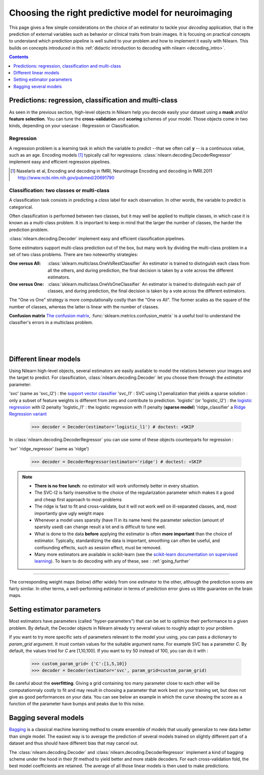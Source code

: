 
.. _estimator_choice:

=====================================================
Choosing the right predictive model for neuroimaging
=====================================================

This page gives a few simple considerations on the choice of an estimator to
tackle your *decoding* application, that is the prediction of external
variables such as behavior or clinical traits from brain images. It is
focusing on practical concepts to understand which prediction pipeline
is well suited to your problem and how to implement it easily with Nilearn.
This builds on concepts introduced in this :ref:`didactic
introduction to decoding with nilearn <decoding_intro>`.

.. contents:: **Contents**
    :local:
    :depth: 1


Predictions: regression, classification and multi-class
=======================================================

As seen in the previous section, high-level objects in Nilearn help you decode
easily your dataset using a **mask** and/or **feature selection**. You can tune
the **cross-validation** and **scoring** schemes of your model. Those objects
come in two kinds, depending on your usecase : Regression or Classification.

Regression
----------

A regression problem is a learning task in which the variable to predict
--that we often call **y** -- is a continuous value, such as an age.
Encoding models [1]_ typically call for regressions.
:class:`nilearn.decoding.DecoderRegressor` implement easy and efficient
regression pipelines.

.. [1]

   Naselaris et al, Encoding and decoding in fMRI, NeuroImage Encoding
   and decoding in fMRI.2011 http://www.ncbi.nlm.nih.gov/pubmed/20691790

.. seealso::

   * :class:`nilearn.decoding.fREMRegressor`, a pipeline described in the
    :ref:`userguide <frem>`, which yields very good regression performance for
    neuroimaging at a reasonable computational cost.

Classification: two classes or multi-class
------------------------------------------

A classification task consists in predicting a *class* label for each
observation. In other words, the variable to predict is categorical.

Often classification is performed between two classes, but it may well be
applied to multiple classes, in which case it is known as a multi-class
problem. It is important to keep in mind that the larger the number of
classes, the harder the prediction problem.

:class:`nilearn.decoding.Decoder` implement easy and efficient
classification pipelines.

Some estimators support multi-class prediction out of the box, but many
work by dividing the multi-class problem in a set of two class problems.
There are two noteworthy strategies:

:One versus All:

    :class:`sklearn.multiclass.OneVsRestClassifier`
    An estimator is trained to distinguish each class from all the others,
    and during prediction, the final decision is taken by a vote across
    the different estimators.

:One versus One:

    :class:`sklearn.multiclass.OneVsOneClassifier`
    An estimator is trained to distinguish each pair of classes,
    and during prediction, the final decision is taken by a vote across
    the different estimators.

The "One vs One" strategy is more computationally costly than the "One
vs All". The former scales as the square of the number of classes,
whereas the latter is linear with the number of classes.

.. seealso::

    * `Multi-class prediction in scikit-learn's documentation <http://scikit-learn.org/stable/modules/multiclass.html>`_
    * :class:`nilearn.decoding.fREMClassifier`, a pipeline described in the
     :ref:`userguide <frem>`, yielding state-of-the art decoding performance.

**Confusion matrix** `The confusion matrix
<http://en.wikipedia.org/wiki/Confusion_matrix>`_,
:func:`sklearn.metrics.confusion_matrix` is a useful tool to
understand the classifier's errors in a multiclass problem.

.. figure:: ../auto_examples/02_decoding/images/sphx_glr_plot_haxby_multiclass_001.png
   :target: ../auto_examples/02_decoding/plot_haxby_multiclass.html
   :align: left
   :scale: 60

.. figure:: ../auto_examples/02_decoding/images/sphx_glr_plot_haxby_multiclass_002.png
   :target: ../auto_examples/02_decoding/plot_haxby_multiclass.html
   :align: left
   :scale: 40

.. figure:: ../auto_examples/02_decoding/images/sphx_glr_plot_haxby_multiclass_003.png
   :target: ../auto_examples/02_decoding/plot_haxby_multiclass.html
   :align: left
   :scale: 40


Different linear models
=======================

Using Nilearn high-level objects, several estimators are easily available
to model the relations between your images and the target to predict.
For classification, :class:`nilearn.decoding.Decoder` let you choose them
through the `estimator` parameter:

'svc' (same as 'svc_l2') : the `support vector classifier <https://scikit-learn.org/stable/modules/svm.html>`_
'svc_l1' : SVC using L1 penalization that yields a sparse solution : only a
subset of feature weights is different from zero and contribute to prediction.
'logistic' (or 'logistic_l2') : the `logistic regression <https://scikit-learn.org/stable/modules/linear_model.html#logistic-regression>`_ with l2 penalty
'logistic_l1' :  the logistic regression with l1 penalty (**sparse model**)
'ridge_classifier' a `Ridge Regression variant
<https://scikit-learn.org/stable/modules/linear_model.html#ridge-regression-and-classification>`_

    >>> decoder = Decoder(estimator='logistic_l1') # doctest: +SKIP

In :class:`nilearn.decoding.DecoderRegressor` you can use some of these objects
counterparts for regression :

'svr'
'ridge_regressor' (same as 'ridge')

    >>> decoder = DecoderRegressor(estimator='ridge') # doctest: +SKIP

.. note::
   * **There is no free lunch**: no estimator will work uniformely better
     in every situation.
   * The SVC-l2 is fairly insensitive to the choice of the regularization
     parameter which makes it a good and cheap first approach to most problems
   * The ridge is fast to fit and cross-validate, but it will not work well on
     ill-separated classes, and, most importantly give ugly weight maps
   * Whenever a model uses sparsity (have l1 in its name here) the parameter
     selection (amount of sparsity used) can change result a lot and is difficult
     to tune well.
   * What is done to the data  **before** applying the estimator is
     often  **more important** than the choice of estimator. Typically,
     standardizing the data is important, smoothing can often be useful,
     and confounding effects, such as session effect, must be removed.
   * Many more estimators are available in scikit-learn (see the
     `scikit-learn documentation on supervised learning
     <http://scikit-learn.org/stable/supervised_learning.html>`_). To learn to
     do decoding with any of these, see : :ref:`going_further`

.. figure:: ../auto_examples/02_decoding/images/sphx_glr_plot_haxby_different_estimators_001.png
   :target: ../auto_examples/02_decoding/plot_haxby_different_estimators.html
   :align: center
   :scale: 80

____

The corresponding weight maps (below) differ widely from one estimator to
the other, although the prediction scores are fairly similar. In other
terms, a well-performing estimator in terms of prediction error gives us
little guarantee on the brain maps.

.. image:: ../auto_examples/02_decoding/images/sphx_glr_plot_haxby_different_estimators_006.png
   :target: ../auto_examples/02_decoding/plot_haxby_different_estimators.html
   :scale: 70
.. image:: ../auto_examples/02_decoding/images/sphx_glr_plot_haxby_different_estimators_005.png
   :target: ../auto_examples/02_decoding/plot_haxby_different_estimators.html
   :scale: 70
.. image:: ../auto_examples/02_decoding/images/sphx_glr_plot_haxby_different_estimators_004.png
   :target: ../auto_examples/02_decoding/plot_haxby_different_estimators.html
   :scale: 70
.. image:: ../auto_examples/02_decoding/images/sphx_glr_plot_haxby_different_estimators_002.png
   :target: ../auto_examples/02_decoding/plot_haxby_different_estimators.html
   :scale: 70
.. image:: ../auto_examples/02_decoding/images/sphx_glr_plot_haxby_different_estimators_003.png
   :target: ../auto_examples/02_decoding/plot_haxby_different_estimators.html
   :scale: 70

Setting estimator parameters
============================

Most estimators have parameters (called "hyper-parameters") that can be set
to optimize their performance to a given problem. By default, the Decoder
objects in Nilearn already try several values to roughly adapt to your problem.

If you want to try more specific sets of parameters relevant to the model
your using, you can pass a dictionary to `param_grid` argument. It must contain
values for the suitable argument name. For example SVC has a parameter `C`.
By default, the values tried for `C` are [1,10,100].
If you want to try 50 instead of 100, you can do it with :

    >>> custom_param_grid= {'C':[1,5,10]}
    >>> decoder = Decoder(estimator='svc', param_grid=custom_param_grid)

Be careful about the **overfitting**. Giving a grid containing too many parameter
close to each other will be computationnaly costly to fit and may result in
choosing a parameter that work best on your training set, but does not give
as good performances on your data. You can see below an example in which the
curve showing the score as a function of the parameter have bumps and peaks
due to this noise.

.. figure:: ../auto_examples/02_decoding/images/sphx_glr_plot_haxby_grid_search_001.png
  :target: ../auto_examples/02_decoding/plot_haxby_grid_search.html
  :align: center
  :scale: 60

.. seealso::

  * `The scikit-learn documentation on parameter selection
    <http://scikit-learn.org/stable/modules/grid_search.html>`_

  * The example :ref:`sphx_glr_auto_examples_02_decoding_plot_haxby_grid_search.py`

Bagging several models
============================

`Bagging <https://scikit-learn.org/stable/modules/ensemble.html#bagging-meta-estimator>`_
is a classical machine learning method to create ensemble of models that usually
generalize to new data better than single model. The easiest way is to average
the prediction of several models trained on slightly different part of a
dataset and thus should have different bias that may cancel out.

The :class:`nilearn.decoding.Decoder` and :class:`nilearn.decoding.DecoderRegressor`
implement a kind of bagging scheme under the hood in their `fit` method to
yield better and more stable decoders. For each cross-validation fold,
the best model coefficients are retained. The average of all those linear
models is then used to make predictions.

.. seealso::

   * The `scikit-learn documentation <http://scikit-learn.org>`_
     has very detailed explanations on a large variety of estimators and
     machine learning techniques. To become better at decoding, you need
     to study it.

   * :ref:`fREM <frem>`, a pipeline bagging many models that yields very
     good decoding performance at a reasonable computational cost.

   * :ref:`SpaceNet <space_net>`, a method promoting sparsity that can also
     give good brain decoding power and improved decoder maps when sparsity
     is important.
